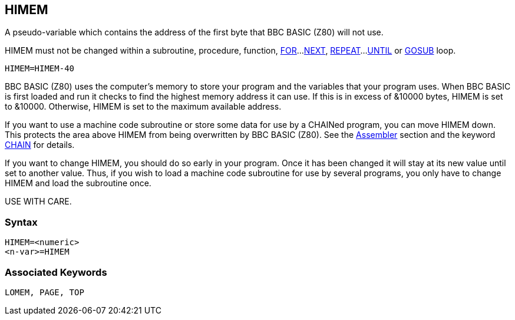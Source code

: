 == [#himem]#HIMEM#

A pseudo-variable which contains the address of the first byte that BBC BASIC (Z80) will not use.

HIMEM must not be changed within a subroutine, procedure, function, link:#for[FOR]...link:bbckey3.html#next[NEXT], link:bbckey4.html#repeat[REPEAT]...link:bbckey4.html#until[UNTIL] or link:#gosub[GOSUB] loop.

[source,console]
----
HIMEM=HIMEM-40
----

BBC BASIC (Z80) uses the computer's memory to store your program and the variables that your program uses. When BBC BASIC is first loaded and run it checks to find the highest memory address it can use. If this is in excess of &10000 bytes, HIMEM is set to &10000. Otherwise, HIMEM is set to the maximum available address.

If you want to use a machine code subroutine or store some data for use by a CHAINed program, you can move HIMEM down. This protects the area above HIMEM from being overwritten by BBC BASIC (Z80). See the link:bbc3.html[Assembler] section and the keyword link:bbckey1.html#chain[CHAIN] for details.

If you want to change HIMEM, you should do so early in your program. Once it has been changed it will stay at its new value until set to another value. Thus, if you wish to load a machine code subroutine for use by several programs, you only have to change HIMEM and load the subroutine once.

USE WITH CARE.

=== Syntax

[source,console]
----
HIMEM=<numeric>
<n-var>=HIMEM
----

=== Associated Keywords

[source,console]
----
LOMEM, PAGE, TOP
----

